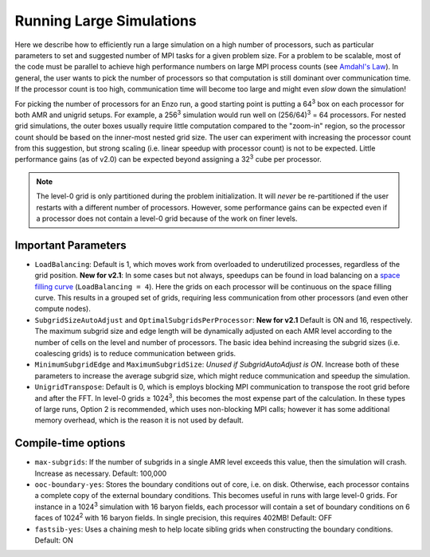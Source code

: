 .. _running_large_simulations:

Running Large Simulations
=========================

Here we describe how to efficiently run a large simulation on a high
number of processors, such as particular parameters to set and
suggested number of MPI tasks for a given problem size.  For a problem
to be scalable, most of the code must be parallel to achieve high
performance numbers on large MPI process counts (see `Amdahl's
Law`__).  In general, the user wants to pick the number of processors
so that computation is still dominant over communication time.  If the
processor count is too high, communication time will become too large
and might even *slow* down the simulation!

For picking the number of processors for an Enzo run, a good starting
point is putting a 64\ :sup:`3` box on each processor for both AMR and
unigrid setups.  For example, a 256\ :sup:`3` simulation would run
well on (256/64)\ :sup:`3` = 64 processors.  For nested grid
simulations, the outer boxes usually require little computation
compared to the "zoom-in" region, so the processor count should be
based on the inner-most nested grid size.  The user can experiment
with increasing the processor count from this suggestion, but strong
scaling (i.e. linear speedup with processor count) is not to be
expected.  Little performance gains (as of v2.0) can be expected
beyond assigning a 32\ :sup:`3` cube per processor.

.. note:: 

   The level-0 grid is only partitioned during the problem
   initialization.  It will *never* be re-partitioned if the user
   restarts with a different number of processors.  However, some
   performance gains can be expected even if a processor does not
   contain a level-0 grid because of the work on finer levels.

Important Parameters
--------------------

* ``LoadBalancing``: Default is 1, which moves work from overloaded to
  underutilized processes, regardless of the grid position.  **New for
  v2.1**: In some cases but not always, speedups can be found in load
  balancing on a `space filling curve`_ (``LoadBalancing = 4``).  Here
  the grids on each processor will be continuous on the space filling
  curve.  This results in a grouped set of grids, requiring less
  communication from other processors (and even other compute nodes).

* ``SubgridSizeAutoAdjust`` and ``OptimalSubgridsPerProcessor``: **New for
  v2.1** Default is ON and 16, respectively.  The maximum subgrid size
  and edge length will be dynamically adjusted on each AMR level
  according to the number of cells on the level and number of
  processors.  The basic idea behind increasing the subgrid sizes
  (i.e. coalescing grids) is to reduce communication between grids.

* ``MinimumSubgridEdge`` and ``MaximumSubgridSize``: *Unused if
  SubgridAutoAdjust is ON*.  Increase both of these parameters to
  increase the average subgrid size, which might reduce communication
  and speedup the simulation.

* ``UnigridTranspose``: Default is 0, which is employs blocking MPI
  communication to transpose the root grid before and after the FFT.
  In level-0 grids |ge| 1024\ :sup:`3`, this becomes the most
  expense part of the calculation.  In these types of large runs,
  Option 2 is recommended, which uses non-blocking MPI calls; however
  it has some additional memory overhead, which is the reason it is
  not used by default.

Compile-time options
--------------------

* ``max-subgrids``: If the number of subgrids in a single AMR level
  exceeds this value, then the simulation will crash.  Increase as
  necessary.  Default: 100,000

* ``ooc-boundary-yes``: Stores the boundary conditions out of core,
  i.e. on disk.  Otherwise, each processor contains a complete copy of
  the external boundary conditions.  This becomes useful in runs with
  large level-0 grids.  For instance in a 1024\ :sup:`3` simulation
  with 16 baryon fields, each processor will contain a set of
  boundary conditions on 6 faces of 1024\ :sup:`2` with 16 baryon
  fields.  In single precision, this requires 402MB!  Default: OFF

* ``fastsib-yes``: Uses a chaining mesh to help locate sibling grids
  when constructing the boundary conditions.  Default: ON

.. |ge| unicode:: 0x2265

.. _space filling curve: http://en.wikipedia.org/wiki/Hilbert_curve

.. __: http://en.wikipedia.org/wiki/Amdahl's_law
